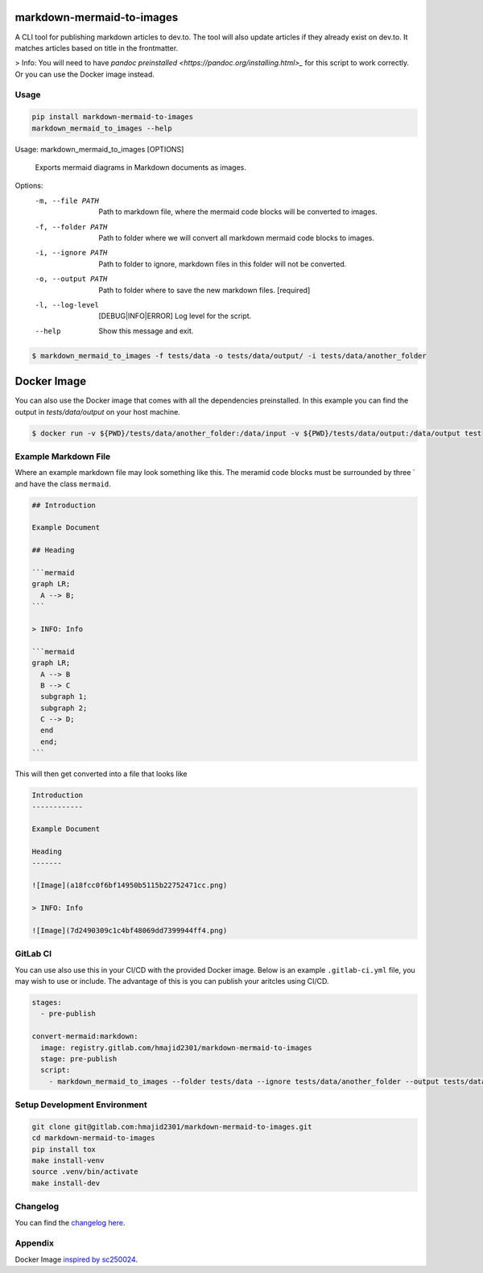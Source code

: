 .. image:: https://gitlab.com/hmajid2301/markdown-mermaid-to-images/badges/master/pipeline.svg
   :target: https://gitlab.com/hmajid2301/markdown-mermaid-to-images
   :alt: Pipeline Status

.. image:: https://gitlab.com/hmajid2301/markdown-mermaid-to-images/badges/master/coverage.svg
   :target: https://gitlab.com/hmajid2301/markdown-mermaid-to-images
   :alt: Coverage

.. image:: https://img.shields.io/pypi/l/markdown-mermaid-to-images.svg
   :target: https://pypi.org/project/markdown-mermaid-to-images/
   :alt: PyPI Project License

.. image:: https://img.shields.io/pypi/v/markdown-mermaid-to-images.svg
   :target: https://pypi.org/project/markdown-mermaid-to-images/
   :alt: PyPI Project Version

markdown-mermaid-to-images
==========================

A CLI tool for publishing markdown articles to dev.to. The tool will also update articles if they already exist
on dev.to. It matches articles based on title in the frontmatter. 

> Info: You will need to have `pandoc preinstalled <https://pandoc.org/installing.html>_` for this script to work correctly. Or you can use the Docker image instead.

Usage
-----
.. code-block:: bash

  pip install markdown-mermaid-to-images
  markdown_mermaid_to_images --help

Usage: markdown_mermaid_to_images [OPTIONS]

  Exports mermaid diagrams in Markdown documents as images.

Options:
  -m, --file PATH                 Path to markdown file, where the mermaid
                                  code blocks will be converted to images.
  -f, --folder PATH               Path to folder where we will convert all
                                  markdown mermaid code blocks to images.
  -i, --ignore PATH               Path to folder to ignore, markdown files in
                                  this folder will not be converted.
  -o, --output PATH               Path to folder where to save the new
                                  markdown files.  [required]
  -l, --log-level                 [DEBUG|INFO|ERROR]
                                  Log level for the script.
  --help                          Show this message and exit.

.. code-block:: bash

    $ markdown_mermaid_to_images -f tests/data -o tests/data/output/ -i tests/data/another_folder

Docker Image
============

You can also use the Docker image that comes with all the dependencies preinstalled. In this example
you can find the output in `tests/data/output` on your host machine.

.. code-block:: bash

    $ docker run -v ${PWD}/tests/data/another_folder:/data/input -v ${PWD}/tests/data/output:/data/output test

Example Markdown File
---------------------

Where an example markdown file may look something like this. The meramid code blocks
must be surrounded by three ` and have the class ``mermaid``.

.. code-block:: 

  ## Introduction

  Example Document

  ## Heading

  ```mermaid
  graph LR;
    A --> B;
  ```

  > INFO: Info

  ```mermaid
  graph LR;
    A --> B
    B --> C
    subgraph 1;
    subgraph 2;
    C --> D;
    end
    end;
  ```

This will then get converted into a file that looks like

.. code-block:: 

  Introduction
  ------------

  Example Document

  Heading
  -------

  ![Image](a18fcc0f6bf14950b5115b22752471cc.png)

  > INFO: Info

  ![Image](7d2490309c1c4bf48069dd7399944ff4.png)

GitLab CI
---------

You can use also use this in your CI/CD with the provided Docker image. Below is an example ``.gitlab-ci.yml`` file,
you may wish to use or include. The advantage of this is you can publish your aritcles using CI/CD.

.. code-block:: yaml

  stages:
    - pre-publish

  convert-mermaid:markdown:
    image: registry.gitlab.com/hmajid2301/markdown-mermaid-to-images
    stage: pre-publish
    script:
      - markdown_mermaid_to_images --folder tests/data --ignore tests/data/another_folder --output tests/data/output

Setup Development Environment
-----------------------------

.. code-block:: bash

  git clone git@gitlab.com:hmajid2301/markdown-mermaid-to-images.git
  cd markdown-mermaid-to-images
  pip install tox
  make install-venv
  source .venv/bin/activate
  make install-dev

Changelog
---------

You can find the `changelog here <https://gitlab.com/hmajid2301/markdown-mermaid-to-images/blob/master/CHANGELOG.md>`_.

Appendix
--------

Docker Image `inspired by sc250024 <https://github.com/sc250024/docker-mermaid-cli>`_.
